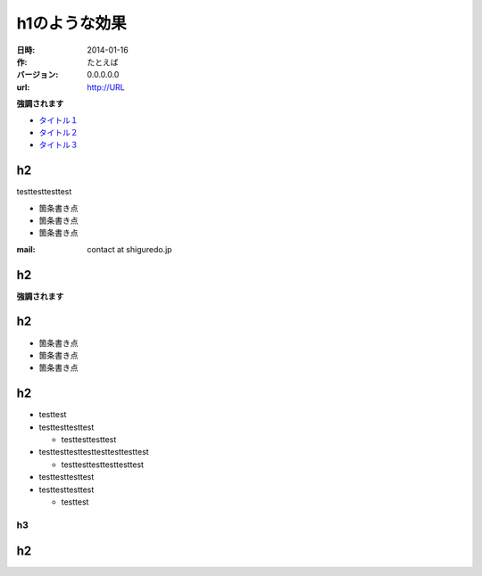 ########
h1のような効果
########

:日時: 2014-01-16
:作: たとえば
:バージョン: 0.0.0.0.0
:url: http://URL

**強調されます**

- `タイトル１ <https://URL>`_
- `タイトル２ <https://URL>`_
- `タイトル３ <https://URL>`_

h2
====

testtesttesttest

- 箇条書き点
- 箇条書き点
- 箇条書き点

:mail: contact at shiguredo.jp

h2
====

**強調されます**


h2
====

- 箇条書き点
- 箇条書き点
- 箇条書き点

h2
====

- testtest
- testtesttesttest

  - testtesttesttest
- testtesttesttesttesttesttesttest

  - testtesttesttesttesttest
- testtesttesttest
- testtesttesttest

  - testtest

h3
---

h2
====
